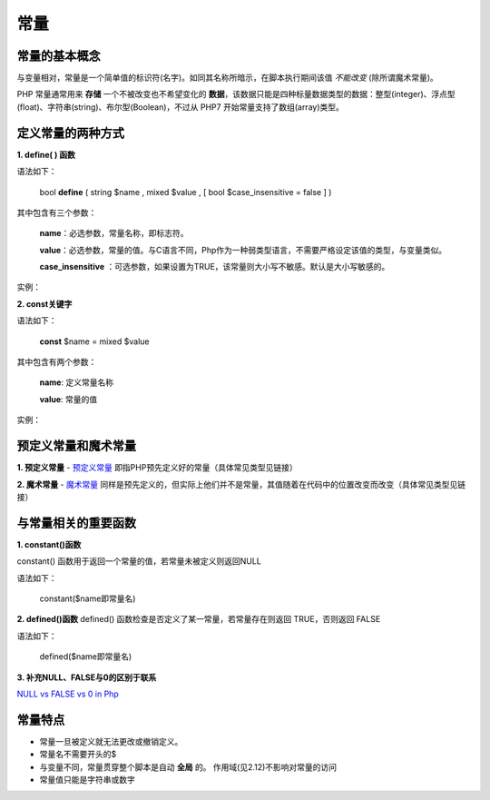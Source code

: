 
常量
============================================
常量的基本概念
~~~~~~~~~~~~~~~~~~~~~~~~~~~~~~~~~~~~~~~~~~~~
与变量相对，常量是一个简单值的标识符(名字)。如同其名称所暗示，在脚本执行期间该值 *不能改变* (除所谓魔术常量)。

PHP 常量通常用来 **存储** 一个不被改变也不希望变化的 **数据**，该数据只能是四种标量数据类型的数据：整型(integer)、浮点型(float)、字符串(string)、布尔型(Boolean)，不过从 PHP7 开始常量支持了数组(array)类型。

定义常量的两种方式
~~~~~~~~~~~~~~~~~~~~~~~~~~~~~~~~~~~~~~~~~~~~

**1.  define( ) 函数**
  
语法如下：
    
   bool **define** ( string $name , mixed $value , [ bool $case_insensitive = false ] )

其中包含有三个参数：
     
 **name**：必选参数，常量名称，即标志符。
     
 **value**：必选参数，常量的值。与C语言不同，Php作为一种弱类型语言，不需要严格设定该值的类型，与变量类似。 
     
 **case_insensitive** ：可选参数，如果设置为TRUE，该常量则大小写不敏感。默认是大小写敏感的。

实例：

.. code-block:: PHP
    :linenos:

    <?php
      define("WELCOME","一起学习Php吧"); //默认大小写敏感
      echo WELCOME;                     //严格输入常量名称(不需要加$),正确
      echo '<br>';
      echo Welcome;                     //输入小写名称，错误

.. code-block:: PHP
    :linenos:
  
    <?php
      define("WELCOME", "一起学习Php吧", true);// 不区分大小写的常量名
      echo wElcOme;                           // 正常输出结果(不需要加$)

**2.  const关键字**

语法如下：
  
   **const** $name = mixed $value

其中包含有两个参数：

   **name**: 定义常量名称

   **value**: 常量的值  

实例：     

.. code-block:: PHP
    :linenos:

    <?php
      const  EXCELLENT= '212';
      echo EXCELLENT;         //输出：212
      echo excellet;          //PHP提示常量未定义

预定义常量和魔术常量
~~~~~~~~~~~~~~~~~~~~~~~~~~~~~~~~~~~~~~~~~~~~
**1.  预定义常量**
- `预定义常量`_ 即指PHP预先定义好的常量（具体常见类型见链接）
 
.. _预定义常量: https://www.57zxw.net/htmlphp/biji/73459.html

.. code-block:: PHP
    :linenos:

    <?php
      echo PHP_VERSION,'<br>';		//PHP版本号
      echo PHP_OS,'<br>';	        //PHP操作系统
      echo PHP_INT_MAX,'<br>';		//PHP中整型的最大值

**2.  魔术常量**
- `魔术常量`_ 同样是预先定义的，但实际上他们并不是常量，其值随着在代码中的位置改变而改变（具体常见类型见链接）

.. _魔术常量: https://cloud.tencent.com/developer/article/1737506

.. code-block:: PHP
  :linenos:

  <?php
    echo __LINE__,'<br>';		//获取当前行号
    echo __FILE__,'<br>';		//文件的完整路径和文件名
    echo __DIR__,'<br>';		//文件所在的目录

与常量相关的重要函数
~~~~~~~~~~~~~~~~~~~~~~~~~~~~~~~~~~~~~~~~~~~~
**1.  constant()函数**

constant() 函数用于返回一个常量的值，若常量未被定义则返回NULL    
  
语法如下：

   constant($name即常量名)

.. code-block:: PHP
  :linenos:

  <?php
    define("WELCOME","HelloWorld!");
    echo constant("WELCOME");  //输出该常量名对应的值，HelloWorld!

**2.  defined()函数**
defined() 函数检查是否定义了某一常量，若常量存在则返回 TRUE，否则返回 FALSE

语法如下：

   defined($name即常量名)

.. code-block:: PHP
  :linenos:

  <?php
    define("WELCOME","HelloWorld!");
    if(defined("WELCOME"))      //如果已经定义了该常量，则defined函数返回true，否则返回false不执行该判断语句
    echo WELCOME;               //输出
  
**3.  补充NULL、FALSE与0的区别于联系**
 
`NULL vs FALSE vs 0 in Php`_

.. _NULL vs FALSE vs 0 in Php: https://stackoverflow.com/questions/137487/null-vs-false-vs-0-in-php

常量特点
~~~~~~~~~~~~~~~~~~~~~~~~~~~~~~~~~~~~~~~~~~~~
- 常量一旦被定义就无法更改或撤销定义。
- 常量名不需要开头的$
- 与变量不同，常量贯穿整个脚本是自动 **全局** 的。 作用域(见2.12)不影响对常量的访问
- 常量值只能是字符串或数字
